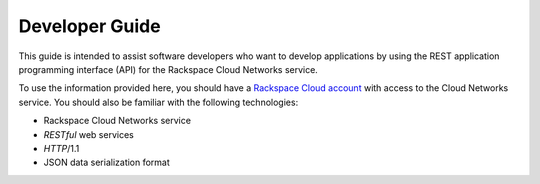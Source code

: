 .. _developer-guide:

======================
**Developer Guide**
======================

This guide is intended to assist software developers who want to develop applications by
using the REST application programming interface (API) for the Rackspace Cloud Networks 
service. 

To use the information provided here, you should have a `Rackspace Cloud account`_ with access 
to the Cloud Networks service. You should also be familiar with the following technologies:

-  Rackspace Cloud Networks service

-  *RESTful* web services

-  *HTTP*/1.1

-  JSON data serialization format

.. _Rackspace Cloud Account: https://cart.rackspace.com/cloud

